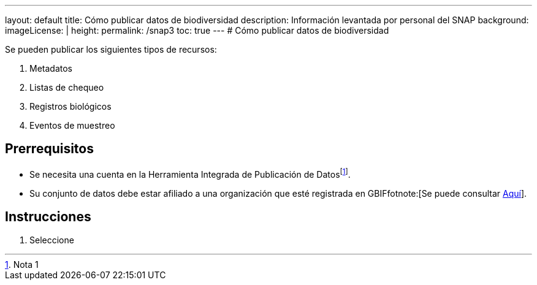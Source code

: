 ---
layout: default
title: Cómo publicar datos de biodiversidad
description: Información levantada por personal del SNAP
background: 
imageLicense: |
height:
permalink: /snap3
toc: true
---
# Cómo publicar datos de biodiversidad

Se pueden publicar los siguientes tipos de recursos:

. Metadatos
. Listas de chequeo
. Registros biológicos
. Eventos de muestreo 

## Prerrequisitos

- Se necesita una cuenta en la Herramienta Integrada de Publicación de Datosfootnote:[Nota 1].
- Su conjunto de datos debe estar afiliado a una organización que esté registrada en GBIFfotnote:[Se puede consultar link:/publisher/search[Aquí]].

## Instrucciones

. Seleccione 
